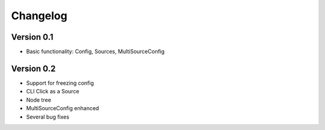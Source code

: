 =========
Changelog
=========

Version 0.1
===========

- Basic functionality: Config, Sources, MultiSourceConfig


Version 0.2
===========

- Support for freezing config
- CLI Click as a Source
- Node tree
- MultiSourceConfig enhanced
- Several bug fixes
